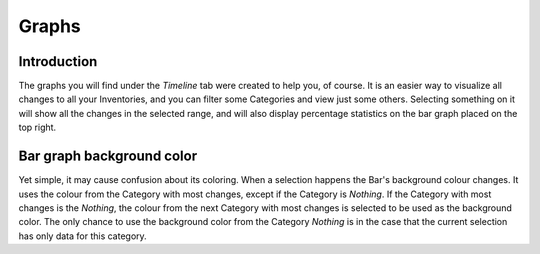 Graphs
======

.. sectionauthor:: Guilherme Polo <ggpolo@gmail.com>


Introduction
------------

The graphs you will find under the *Timeline* tab were created to help you,
of course. It is an easier way to visualize all changes to all your
Inventories, and you can filter some Categories and view just some others.
Selecting something on it will show all the changes in the selected range,
and will also display percentage statistics on the bar graph placed on the
top right.


Bar graph background color
--------------------------

Yet simple, it may cause confusion about its coloring.
When a selection happens the Bar's background colour changes. It uses the
colour from the Category with most changes, except if the Category is
*Nothing*. If the Category with most changes is the *Nothing*, the colour
from the next Category with most changes is selected to be used as the
background color.
The only chance to use the background color from the Category *Nothing*
is in the case that the current selection has only data for this
category.
